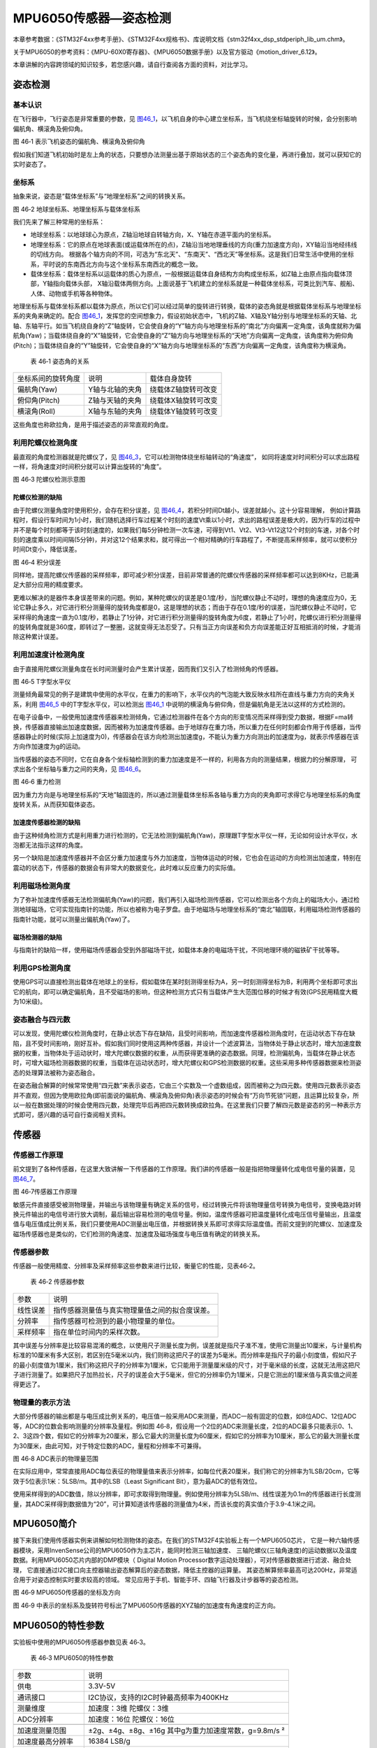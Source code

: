MPU6050传感器—姿态检测
----------------------

本章参考数据：《STM32F4xx参考手册》、《STM32F4xx规格书》、库说明文档《stm32f4xx_dsp_stdperiph_lib_um.chm》。

关于MPU6050的参考资料：《MPU-60X0寄存器》、《MPU6050数据手册》以及官方驱动《motion_driver_6.12》。

本章讲解的内容跨领域的知识较多，若您感兴趣，请自行查阅各方面的资料，对比学习。


姿态检测
~~~~~~~~~~~~~~~~~~

基本认识
'''''''''''''''''

在飞行器中，飞行姿态是非常重要的参数，见
图46_1_，以飞机自身的中心建立坐标系，当飞机绕坐标轴旋转的时候，会分别影响偏航角、横滚角及俯仰角。

.. image:: media/image2.jpeg
   :align: center
   :alt: 图 46‑1 表示飞机姿态的偏航角、横滚角及俯仰角
   :name: 图46_1

图 46‑1 表示飞机姿态的偏航角、横滚角及俯仰角

假如我们知道飞机初始时是左上角的状态，只要想办法测量出基于原始状态的三个姿态角的变化量，再进行叠加，就可以获知它的实时姿态了。

坐标系
'''''''''''''''''''

抽象来说，姿态是“载体坐标系”与“地理坐标系”之间的转换关系。

.. image:: media/image3.jpeg
   :align: center
   :alt: 图 46‑2 地球坐标系、地理坐标系与载体坐标系
   :name: 图46_2

图 46‑2 地球坐标系、地理坐标系与载体坐标系

我们先来了解三种常用的坐标系：

-  地球坐标系：以地球球心为原点，Z轴沿地球自转轴方向，X、Y轴在赤道平面内的坐标系。

-  地理坐标系：它的原点在地球表面(或运载体所在的点)，Z轴沿当地地理垂线的方向(重力加速度方向)，XY轴沿当地经纬线的切线方向。
   根据各个轴方向的不同，可选为“东北天”、“东南天”、“西北天”等坐标系。这是我们日常生活中使用的坐标系，平时说的东南西北方向与这个坐标系东南西北的概念一致。

-  载体坐标系：载体坐标系以运载体的质心为原点，一般根据运载体自身结构方向构成坐标系，如Z轴上由原点指向载体顶部，Y轴指向载体头部，
   X轴沿载体两侧方向。上面说基于飞机建立的坐标系就是一种载体坐标系，可类比到汽车、舰船、人体、动物或手机等各种物体。

地理坐标系与载体坐标系都以载体为原点，所以它们可以经过简单的旋转进行转换，载体的姿态角就是根据载体坐标系与地理坐标系的夹角来确定的。配合
图46_1_，发挥您的空间想象力，假设初始状态中，飞机的Z轴、X轴及Y轴分别与地理坐标系的天轴、北轴、东轴平行。如当飞机绕自身的“Z”轴旋转，它会使自身的“Y”轴方向与地理坐标系的“南北”方向偏离一定角度，该角度就称为偏航角(Yaw)；当载体绕自身的“X”轴旋转，它会使自身的“Z”轴方向与地理坐标系的“天地”方向偏离一定角度，该角度称为俯仰角(Pitch)；当载体绕自身的“Y”轴旋转，它会使自身的“X”轴方向与地理坐标系的“东西”方向偏离一定角度，该角度称为横滚角。

   表 46‑1 姿态角的关系

================== =============== ===================
坐标系间的旋转角度 说明            载体自身旋转
偏航角(Yaw)        Y轴与北轴的夹角 绕载体Z轴旋转可改变
俯仰角(Pitch)      Z轴与天轴的夹角 绕载体X轴旋转可改变
横滚角(Roll)       X轴与东轴的夹角 绕载体Y轴旋转可改变
================== =============== ===================

这些角度也称欧拉角，是用于描述姿态的非常直观的角度。

利用陀螺仪检测角度
'''''''''''''''''''

最直观的角度检测器就是陀螺仪了，见 图46_3_，它可以检测物体绕坐标轴转动的“角速度”，
如同将速度对时间积分可以求出路程一样，将角速度对时间积分就可以计算出旋转的“角度”。

.. image:: media/image4.jpeg
   :align: center
   :alt: 图 46‑3 陀螺仪检测示意图
   :name: 图46_3

图 46‑3 陀螺仪检测示意图

陀螺仪检测的缺陷
..................

由于陀螺仪测量角度时使用积分，会存在积分误差，见 图46_4_，若积分时间Dt越小，误差就越小。这十分容易理解，
例如计算路程时，假设行车时间为1小时，我们随机选择行车过程某个时刻的速度Vt乘以1小时，求出的路程误差是极大的，因为行车的过程中并不是每个时刻都等于该时刻速度的，如果我们每5分钟检测一次车速，可得到Vt1、Vt2、Vt3-Vt12这12个时刻的车速，对各个时刻的速度乘以时间间隔(5分钟)，并对这12个结果求和，就可得出一个相对精确的行车路程了，不断提高采样频率，就可以使积分时间Dt变小，降低误差。

.. image:: media/image5.jpeg
   :align: center
   :alt: 图 46‑4 积分误差
   :name: 图46_4

图 46‑4 积分误差

同样地，提高陀螺仪传感器的采样频率，即可减少积分误差，目前非常普通的陀螺仪传感器的采样频率都可以达到8KHz，已能满足大部分应用的精度要求。

更难以解决的是器件本身误差带来的问题。例如，某种陀螺仪的误差是0.1度/秒，当陀螺仪静止不动时，理想的角速度应为0，无论它静止多久，对它进行积分测量得的旋转角度都是0，这是理想的状态；而由于存在0.1度/秒的误差，当陀螺仪静止不动时，它采样得的角速度一直为0.1度/秒，若静止了1分钟，对它进行积分测量得的旋转角度为6度，若静止了1小时，陀螺仪进行积分测量得的旋转角度就是360度，即转过了一整圈，这就变得无法忍受了。只有当正方向误差和负方向误差能正好互相抵消的时候，才能消除这种累计误差。

利用加速度计检测角度
''''''''''''''''''''''

由于直接用陀螺仪测量角度在长时间测量时会产生累计误差，因而我们又引入了检测倾角的传感器。

.. image:: media/image6.jpeg
   :align: center
   :alt: 图 46‑5 T字型水平仪
   :name: 图46_5

图 46‑5 T字型水平仪

测量倾角最常见的例子是建筑中使用的水平仪，在重力的影响下，水平仪内的气泡能大致反映水柱所在直线与重力方向的夹角关系，利用
图46_5_ 中的T字型水平仪，可以检测出 图46_1_ 中说明的横滚角与俯仰角，但是偏航角是无法以这样的方式检测的。

在电子设备中，一般使用加速度传感器来检测倾角，它通过检测器件在各个方向的形变情况而采样得到受力数据，根据F=ma转换，传感器直接输出加速度数据，因而被称为加速度传感器。由于地球存在重力场，所以重力在任何时刻都会作用于传感器，当传感器静止的时候(实际上加速度为0)，传感器会在该方向检测出加速度g，不能认为重力方向测出的加速度为g，就表示传感器在该方向作加速度为g的运动。

当传感器的姿态不同时，它在自身各个坐标轴检测到的重力加速度是不一样的，利用各方向的测量结果，根据力的分解原理，
可求出各个坐标轴与重力之间的夹角，见 图46_6_。

.. image:: media/image7.jpeg
   :align: center
   :alt: 图 46‑6 重力检测
   :name: 图46_6

图 46‑6 重力检测

因为重力方向是与地理坐标系的“天地”轴固连的，所以通过测量载体坐标系各轴与重力方向的夹角即可求得它与地理坐标系的角度旋转关系，从而获知载体姿态。

加速度传感器检测的缺陷
.........................

由于这种倾角检测方式是利用重力进行检测的，它无法检测到偏航角(Yaw)，原理跟T字型水平仪一样，无论如何设计水平仪，水泡都无法指示这样的角度。

另一个缺陷是加速度传感器并不会区分重力加速度与外力加速度，当物体运动的时候，它也会在运动的方向检测出加速度，特别在震动的状态下，传感器的数据会有非常大的数据变化，此时难以反应重力的实际值。

利用磁场检测角度
'''''''''''''''''''''

为了弥补加速度传感器无法检测偏航角(Yaw)的问题，我们再引入磁场检测传感器，它可以检测出各个方向上的磁场大小，通过检测地球磁场，它可实现指南针的功能，所以也被称为电子罗盘。由于地磁场与地理坐标系的“南北”轴固联，利用磁场检测传感器的指南针功能，就可以测量出偏航角(Yaw)了。

磁场检测器的缺陷
.......................

与指南针的缺陷一样，使用磁场传感器会受到外部磁场干扰，如载体本身的电磁场干扰，不同地理环境的磁铁矿干扰等等。

利用GPS检测角度
'''''''''''''''''''

使用GPS可以直接检测出载体在地球上的坐标，假如载体在某时刻测得坐标为A，另一时刻测得坐标为B，利用两个坐标即可求出它的航向，即可以确定偏航角，且不受磁场的影响，但这种检测方式只有当载体产生大范围位移的时候才有效(GPS民用精度大概为10米级)。

姿态融合与四元数
''''''''''''''''''''

可以发现，使用陀螺仪检测角度时，在静止状态下存在缺陷，且受时间影响，而加速度传感器检测角度时，在运动状态下存在缺陷，且不受时间影响，刚好互补。假如我们同时使用这两种传感器，并设计一个滤波算法，当物体处于静止状态时，增大加速度数据的权重，当物体处于运动状时，增大陀螺仪数据的权重，从而获得更准确的姿态数据。同理，检测偏航角，当载体在静止状态时，可增大磁场检测器数据的权重，当载体在运动状态时，增大陀螺仪和GPS检测数据的权重。这些采用多种传感器数据来检测姿态的处理算法被称为姿态融合。

在姿态融合解算的时候常常使用“四元数”来表示姿态，它由三个实数及一个虚数组成，因而被称之为四元数。使用四元数表示姿态并不直观，但因为使用欧拉角(即前面说的偏航角、横滚角及俯仰角)表示姿态的时候会有“万向节死锁”问题，且运算比较复杂，所以一般在数据处理的时候会使用四元数，处理完毕后再把四元数转换成欧拉角。在这里我们只要了解四元数是姿态的另一种表示方式即可，感兴趣的话可自行查阅相关资料。

传感器
~~~~~~~~~~~~~~~

传感器工作原理
''''''''''''''''

前文提到了各种传感器，在这里大致讲解一下传感器的工作原理。我们讲的传感器一般是指把物理量转化成电信号量的装置，见
图46_7_。

.. image:: media/image8.jpeg
   :align: center
   :alt: 图 46‑7传感器工作原理
   :name: 图46_7

图 46‑7传感器工作原理

敏感元件直接感受被测物理量，并输出与该物理量有确定关系的信号，经过转换元件将该物理量信号转换为电信号，变换电路对转换元件输出的电信号进行放大调制，最后输出容易检测的电信号量。例如，温度传感器可把温度量转化成电压信号量输出，且温度值与电压值成比例关系，我们只要使用ADC测量出电压值，并根据转换关系即可求得实际温度值。而前文提到的陀螺仪、加速度及磁场传感器也是类似的，它们检测的角速度、加速度及磁场强度与电压值有确定的转换关系。

传感器参数
''''''''''''''''

传感器一般使用精度、分辨率及采样频率这些参数来进行比较，衡量它的性能，见表46‑2。

   表 46‑2 传感器参数

======== ==============================================
参数     说明
线性误差 指传感器测量值与真实物理量值之间的拟合度误差。
分辨率   指传感器可检测到的最小物理量的单位。
采样频率 指在单位时间内的采样次数。
======== ==============================================

其中误差与分辨率是比较容易混淆的概念，以使用尺子测量长度为例，误差就是指尺子准不准，使用它测量出10厘米，与计量机构标准的10厘米有多大区别，若区别在5毫米以内，我们则称这把尺子的误差为5毫米。而分辨率是指尺子的最小刻度值，假如尺子的最小刻度值为1厘米，我们称这把尺子的分辨率为1厘米，它只能用于测量厘米级的尺寸，对于毫米级的长度，这就无法用这把尺子进行测量了。如果把尺子加热拉长，尺子的误差会大于5毫米，但它的分辨率仍为1厘米，只是它测出的1厘米值与真实值之间差得更远了。

物理量的表示方法
''''''''''''''''

大部分传感器的输出都是与电压成比例关系的，电压值一般采用ADC来测量，而ADC一般有固定的位数，如8位ADC、12位ADC等，ADC的位数会影响测量的分辨率及量程。例如图
46‑8，假设用一个2位的ADC来测量长度，2位的ADC最多只能表示0、1、2、3这四个数，假如它的分辨率为20厘米，那么它最大的测量长度为60厘米，假如它的分辨率为10厘米，那么它的最大测量长度为30厘米，由此可知，对于特定位数的ADC，量程和分辨率不可兼得。

.. image:: media/image9.jpeg
   :align: center
   :alt: 图 46‑8 ADC表示的物理量范围
   :name: 图46_8

图 46‑8 ADC表示的物理量范围

在实际应用中，常常直接用ADC每位表征的物理量值来表示分辨率，如每位代表20厘米，我们称它的分辨率为1LSB/20cm，它等效于5位表示1米：5LSB/m。其中的LSB（Least
Significant Bit），意为最ADC的低有效位。

使用采样得到的ADC数值，除以分辨率，即可求取得到物理量。例如使用分辨率为5LSB/m、线性误差为0.1m的传感器进行长度测量，其ADC采样得到数据值为“20”，可计算知道该传感器的测量值为4米，而该长度的真实值介于3.9-4.1米之间。

MPU6050简介
~~~~~~~~~~~~~~~

接下来我们使用传感器实例来讲解如何检测物体的姿态。在我们的STM32F4实验板上有一个MPU6050芯片，
它是一种六轴传感器模块，采用InvenSense公司的MPU6050作为主芯片，能同时检测三轴加速度、
三轴陀螺仪(三轴角速度)的运动数据以及温度数据。利用MPU6050芯片内部的DMP模块（
Digital Motion Processor数字运动处理器），可对传感器数据进行滤波、融合处理，
它直接通过I2C接口向主控器输出姿态解算后的姿态数据，降低主控器的运算量。
其姿态解算频率最高可达200Hz，非常适合用于对姿态控制实时要求较高的领域。
常见应用于手机、智能手环、四轴飞行器及计步器等的姿态检测。

.. image:: media/image12.jpeg
   :align: center
   :alt: 图 46‑9 MPU6050传感器的坐标及方向
   :name: 图46_9

图 46‑9  MPU6050传感器的坐标及方向

图 46‑9 中表示的坐标系及旋转符号标出了MPU6050传感器的XYZ轴的加速度有角速度的正方向。

MPU6050的特性参数
~~~~~~~~~~~~~~~~~~

实验板中使用的MPU6050传感器参数见表 46‑3。

   表 46‑3 MPU6050的特性参数

================== =====================================================
参数               说明
供电               3.3V-5V
通讯接口           I2C协议，支持的I2C时钟最高频率为400KHz
测量维度           加速度：3维 陀螺仪：3维
ADC分辨率          加速度：16位 陀螺仪：16位
\
加速度测量范围     ±2g、±4g、±8g、±16g 其中g为重力加速度常数，g=9.8m/s ²
加速度最高分辨率   16384 LSB/g
加速度线性误差     0.1g
加速度输出频率     最高1000Hz
\
陀螺仪测量范围     ±250 º/s 、±500 º/s 、±1000 º/s、±2000 º/s、
陀螺仪最高分辨率   131 LSB/( º/s)
陀螺仪线性误差     0.1 º/s
陀螺仪输出频率     最高 8000Hz
\
DMP姿态解算频率    最高200Hz
\
温度传感器测量范围 -40~ +85℃
温度传感器分辨率   340 LSB/℃
温度传感器线性误差 ±1℃
\
工作温度           -40~ +85℃
功耗               500uA~3.9mA (工作电压3.3V)
================== =====================================================

该表说明，加速度与陀螺仪传感器的ADC均为16位，它们的量程及分辨率可选多种模式，见
图46_11_，量程越大，分辨率越低。

.. image:: media/image13.png
   :align: center
   :alt: 图 46‑10 加速度配置跟量程的关系
   :name: 图46_10

图 46‑10 加速度配置跟量程的关系

.. image:: media/image14.png
   :align: center
   :alt: 图 46‑11 陀螺仪的几种量程配置
   :name: 图46_11

图 46‑11 陀螺仪的几种量程配置

从表中还可了解到传感器的加速度及陀螺仪的采样频率分别为1000Hz及8000Hz，它们是指加速度及角速度数据的采样频率，
我们可以使用STM32控制器把这些数据读取出来然后进行姿态融合解算，以求出传感器当前的姿态(即求出偏航角、横滚角、俯仰角)。
而如果我们使用传感器内部的DMP单元进行解算，它可以直接对采样得到的加速度及角速度进行姿态解算，解算得到的结果再输出给STM32控制器，
即STM32无需自己计算，可直接获取偏航角、横滚角及俯仰角，该DMP每秒可输出200次姿态数据。

MPU6050—获取原始数据实验
~~~~~~~~~~~~~~~~~~~~~~~~

这一小节我们学习如何使用STM32控制MPU6050传感器读取加速度、角速度及温度数据。在控制传感器时，使用到了STM32的I2C驱动，就如同控制STM32一样，对MPU6050传感器的不同寄存器写入不同内容可以实现不同模式的控制，从特定的寄存器读取内容则可获取测量数据，这部分关于MPU6050具体寄存器的内容我们不再展开，请您查阅《MPU-60X0寄存器》手册获知。

硬件设计
''''''''''''''''

STM32与MPU6050的硬件连接见
图46_014_ 。

.. image:: media/image15.jpeg
   :align: center
   :alt: 图 46‑014 STM32与MPU6050的硬件连接
   :name: 图46_014

图 46‑014 STM32与MPU6050的硬件连接

它的硬件连接非常简单，SDA与SCL引出到STM32的I2C引脚，注意图中的I2C没有画出上拉电阻，只是因为实验板中其它芯片也使用了同样的I2C总线，电阻画到了其它芯片的图里，没有出现在这个图中而已。传感器的I2C设备地址可通过AD0引脚的电平控制，当AD0接地时，设备地址为0x68(七位地址)，当AD0接电源时，设备地址为0x69(七位地址)。另外，传感器的INT引脚接到了STM32的普通IO口，当传感器有新数据的时候会通过INT引脚通知STM32。

由于MPU6050检测时是基于自已中心坐标系的，所以在自己设计硬件时，您需要考虑它与所在设备的坐标系统的关系。

软件设计
''''''''''''''''

本小节讲解的是“MPU6050基本数据读取”实验，请打开配套的代码工程阅读理解。为了方便展示及移植，我们把STM32的I2C驱动相关的代码都编写到“i2c.c”及“i2c.h”文件中，与MPU6050传感器相关的代码都写到“mpu6050.c”及“mpu6050.h”文件中，这些文件是我们自己编写的，不属于HAL库的内容，可根据您的喜好命名文件。

程序设计要点
.................

(1) 初始化STM32的I2C；

(2) 使用I2C向MPU6050写入控制参数；

(3) 定时读取加速度、角速度及温度数据。

代码分析
.................

I2C的硬件定义
===================

本实验中的I2C驱动与MPU6050驱动分开主要是考虑到扩展其它传感器时的通用性，
如使用磁场传感器、气压传感器都可以使用同样一个I2C驱动，
这个驱动只要给出针对不同传感器时的不同读写接口即可。关于STM32的I2C驱动原理请参考读写EEPROM的章节，本章讲解的I2C驱动主要针对接口封装讲解，细节不再赘述。

.. code-block:: c
   :name: 代码清单46_1

   /*引脚定义*/
   #define SENSORS_I2C_SCL_GPIO_PORT         GPIOB
   #define SENSORS_I2C_SCL_GPIO_CLK_ENABLE() __HAL_RCC_GPIOB_CLK_ENABLE()
   #define SENSORS_I2C_SCL_GPIO_PIN          GPIO_PIN_8

   #define SENSORS_I2C_SDA_GPIO_PORT         GPIOB
   #define SENSORS_I2C_SDA_GPIO_CLK_ENABLE()  __HAL_RCC_GPIOB_CLK_ENABLE()
   #define SENSORS_I2C_SDA_GPIO_PIN          GPIO_PIN_9

   #define SENSORS_I2C_AF                     GPIO_AF4_I2C1

   #define SENSORS_I2C                       I2C1
   #define SENSORS_I2C_RCC_CLK_ENABLE()     __HAL_RCC_I2C1_CLK_ENABLE()

   #define SENSORS_I2C_FORCE_RESET()        __HAL_RCC_I2C1_FORCE_RESET()
   #define SENSORS_I2C_RELEASE_RESET()      __HAL_RCC_I2C1_RELEASE_RESET()

这些宏根据传感器使用的I2C硬件封装起来了。

初始化I2C
===================

接下来利用这些宏对I2C进行初始化，初始化过程与I2C读写EEPROM中的无异，见
代码清单46_2_。

.. code-block:: c
   :caption: 代码清单 46‑2 初始化I2C（bsp_i2c.c文件）
   :name: 代码清单46_2

   void I2cMaster_Init(void)
   {
      GPIO_InitTypeDef GPIO_InitStructure;

      /* 使能I2Cx时钟 */
      SENSORS_I2C_RCC_CLK_ENABLE();

      /* 使能I2C GPIO 时钟 */
      SENSORS_I2C_SCL_GPIO_CLK_ENABLE();
      SENSORS_I2C_SDA_GPIO_CLK_ENABLE();

      /* 配置I2Cx引脚: SCL ----------------------------------------*/
      GPIO_InitStructure.Pin =  SENSORS_I2C_SCL_GPIO_PIN;
      GPIO_InitStructure.Mode = GPIO_MODE_AF_OD;
      GPIO_InitStructure.Speed = GPIO_SPEED_HIGH;
      GPIO_InitStructure.Pull= GPIO_NOPULL;
      GPIO_InitStructure.Alternate=SENSORS_I2C_AF;
      HAL_GPIO_Init(SENSORS_I2C_SCL_GPIO_PORT, &GPIO_InitStructure);

      /* 配置I2Cx引脚: SDA ----------------------------------------*/
      GPIO_InitStructure.Pin = SENSORS_I2C_SDA_GPIO_PIN;
      HAL_GPIO_Init(SENSORS_I2C_SDA_GPIO_PORT, &GPIO_InitStructure);

      if (HAL_I2C_GetState(&I2C_Handle) == HAL_I2C_STATE_RESET) {
            /* 强制复位I2C外设时钟 */
            SENSORS_I2C_FORCE_RESET();

            /* 释放I2C外设时钟复位 */
            SENSORS_I2C_RELEASE_RESET();

            /* I2C 配置 */
            I2C_Handle.Instance = SENSORS_I2C;
            I2C_Handle.Init.Timing           = 0x60201E2B;//100KHz
            I2C_Handle.Init.OwnAddress1      = 0;
            I2C_Handle.Init.AddressingMode   = I2C_ADDRESSINGMODE_7BIT;
            I2C_Handle.Init.DualAddressMode  = I2C_DUALADDRESS_DISABLE;
            I2C_Handle.Init.OwnAddress2      = 0;
            I2C_Handle.Init.OwnAddress2Masks = I2C_OA2_NOMASK;
            I2C_Handle.Init.GeneralCallMode  = I2C_GENERALCALL_DISABLE;
            I2C_Handle.Init.NoStretchMode    = I2C_NOSTRETCH_DISABLE;

            /* 初始化I2C */
            HAL_I2C_Init(&I2C_Handle);
            /* 使能模拟滤波器 */
            HAL_I2CEx_AnalogFilter_Config(&I2C_Handle, I2C_ANALOGFILTER_ENABLE);
      }
   }

对读写函数的封装
===================

初始化完成后就是编写I2C读写函数了，这部分跟EERPOM的一样，
主要是调用STM32 HAL库函数读写数据寄存器及标志位，
本实验的这部分被编写进ST_Sensors_I2C_WriteRegister及ST_Sensors_I2C_ReadRegister中了，
在它们之上，再封装成了Sensors_I2C_WriteRegister及Sensors_I2C_ReadRegister，见
代码清单46_3_。

.. code-block:: c
   :caption: 代码清单 46‑3 对读写函数的封装(i2c.c文件)
   :name: 代码清单46_3

   /**
   * @brief  写寄存器，这是提供给上层的接口
   * @param  slave_addr: 从机地址
   * @param  reg_addr:寄存器地址
   * @param len：写入的长度
   * @param data_ptr:指向要写入的数据
   * @retval 正常为0，不正常为非0
   */
   int Sensors_I2C_WriteRegister(unsigned char slave_addr,
                                 unsigned char reg_addr,
                                 unsigned short len,
                                 unsigned char *data_ptr)
   {
      HAL_StatusTypeDef status = HAL_OK;
      status = HAL_I2C_Mem_Write(&I2C_Handle, slave_addr, reg_addr,
      I2C_MEMADD_SIZE_8BIT,data_ptr, len,I2Cx_FLAG_TIMEOUT);
      if (status != HAL_OK) {/* 检查通讯状态 */
         /* 总线出错处理 */
         I2Cx_Error(slave_addr);
      }
      while (HAL_I2C_GetState(&I2C_Handle) != HAL_I2C_STATE_READY) {
   }
      /* 检查SENSOR是否就绪进行下一次读写操作 */
      while (HAL_I2C_IsDeviceReady(&I2C_Handle, slave_addr,
      I2Cx_FLAG_TIMEOUT, I2Cx_FLAG_TIMEOUT) == HAL_TIMEOUT);
      /* 等待传输结束 */
      while (HAL_I2C_GetState(&I2C_Handle) != HAL_I2C_STATE_READY) {

      }
      return status;
   }

   /**
   * @brief  读寄存器，这是提供给上层的接口
   * @param  slave_addr: 从机地址
   * @param  reg_addr:寄存器地址
   * @param len：要读取的长度
   * @param data_ptr:指向要存储数据的指针
   * @retval 正常为0，不正常为非0
   */
   int Sensors_I2C_ReadRegister(unsigned char slave_addr,
                              unsigned char reg_addr,
                              unsigned short len,
                              unsigned char *data_ptr)
   {
      HAL_StatusTypeDef status = HAL_OK;
      status =HAL_I2C_Mem_Read(&I2C_Handle,slave_addr
      ,reg_addr,I2C_MEMADD_SIZE_8BIT,data_ptr,len,I2Cx_FLAG_TIMEOUT);
      if (status != HAL_OK) {/* 检查通讯状态 */
         /* 总线出错处理 */
         I2Cx_Error(slave_addr);
      }
      while (HAL_I2C_GetState(&I2C_Handle) != HAL_I2C_STATE_READY) {
      }
      /* 检查SENSOR是否就绪进行下一次读写操作 */
      while (HAL_I2C_IsDeviceReady(&I2C_Handle, slave_addr,
      I2Cx_FLAG_TIMEOUT, I2Cx_FLAG_TIMEOUT) == HAL_TIMEOUT);
      /* 等待传输结束 */
      while (HAL_I2C_GetState(&I2C_Handle) != HAL_I2C_STATE_READY) {

      }
      return status;
   }

这个函数作为I2C驱动对外的接口，其它使用I2C的传感器调用这个函数进行读写寄存器。

MPU6050的寄存器定义
===================

MPU6050有各种各样的寄存器用于控制工作模式，我们把这些寄存器的地址、寄存器位使用宏定义到了mpu6050.h文件中了，见
代码清单46_4_。

.. code-block:: c
   :caption: 代码清单 46‑4 MPU6050的寄存器定义(mpu6050.h)
   :name: 代码清单46_4

   // MPU6050, Standard address 0xD0
   #define MPU6050_ADDRESS         0xD0
   #define MPU6050_WHO_AM_I        0x75
   #define MPU6050_SMPLRT_DIV      0  //8000Hz
   #define MPU6050_DLPF_CFG        0
   #define MPU6050_GYRO_OUT        0x43     //MPU6050陀螺仪数据寄存器地址
   #define MPU6050_ACC_OUT         0x3B     //MPU6050加速度数据寄存器地址

   #define MPU6050_RA_XG_OFFS_TC       0x00 //[7] PWR_MODE, [6:1] XG_OFFS_TC,
   [0] OTP_BNK_VLD
   #define MPU6050_RA_YG_OFFS_TC       0x01 //[7] PWR_MODE, [6:1] YG_OFFS_TC,
   [0] OTP_BNK_VLD
   #define MPU6050_RA_ZG_OFFS_TC       0x02 //[7] PWR_MODE, [6:1] ZG_OFFS_TC,
   [0] OTP_BNK_VLD
   #define MPU6050_RA_X_FINE_GAIN      0x03 //[7:0] X_FINE_GAIN
   /*.........以下部分省略*/

初始化MPU6050
===================

根据MPU6050的寄存器功能定义，我们使用I2C往寄存器写入特定的控制参数，见
代码清单46_5_。

.. code-block:: c
   :caption: 代码清单 46‑5 初始化MPU6050(mpu6050.c)
   :name: 代码清单46_5

   /**
      * @brief   写数据到MPU6050寄存器
      * @param   reg_add:寄存器地址
      * @param   reg_data:要写入的数据
      * @retval
      */
   void MPU6050_WriteReg(u8 reg_add,u8 reg_dat)
   {
      Sensors_I2C_WriteRegister(MPU6050_ADDRESS,reg_add,1,&reg_dat);
   }

   /**
      * @brief   从MPU6050寄存器读取数据
      * @param   reg_add:寄存器地址
      * @param   Read：存储数据的缓冲区
      * @param   num：要读取的数据量
      * @retval
      */
   void MPU6050_ReadData(u8 reg_add,unsigned char* Read,u8 num)
   {
      Sensors_I2C_ReadRegister(MPU6050_ADDRESS,reg_add,num,Read);
   }

   /**
      * @brief   初始化MPU6050芯片
      * @param
      * @retval
      */
   void MPU6050_Init(void)
   {
      //在初始化之前要延时一段时间，若没有延时，则断电后再上电数据可能会出错
      Delay(100);
      //解除休眠状态
      MPU6050_WriteReg(MPU6050_RA_PWR_MGMT_1, 0x00);
      //陀螺仪采样率
      MPU6050_WriteReg(MPU6050_RA_SMPLRT_DIV , 0x07);
      MPU6050_WriteReg(MPU6050_RA_CONFIG , 0x06);
      //配置加速度传感器工作在16G模式
      MPU6050_WriteReg(MPU6050_RA_ACCEL_CONFIG , 0x01);
      //陀螺仪自检及测量范围，典型值：0x18(不自检，2000deg/s)
      MPU6050_WriteReg(MPU6050_RA_GYRO_CONFIG, 0x18);
      Delay(200);
   }

这段代码首先使用MPU6050_ReadData及MPU6050_WriteRed函数封装了I2C的底层读写驱动，接下来用它们在MPU6050_Init函数中向MPU6050寄存器写入控制参数，设置了MPU6050的采样率、量程(分辨率)。

读传感器ID
===================

初始化后，可通过读取它的“WHO AM I”寄存器内容来检测硬件是否正常，该寄存器存储了ID号0x68，见
代码清单46_6_。

.. code-block:: c
   :caption: 代码清单 46‑6 读取传感器ID(mpu6050.c)
   :name: 代码清单46_6

   /**
      * @brief   读取MPU6050的ID
      * @param
      * @retval  正常返回1，异常返回0
      */
   uint8_t MPU6050ReadID(void)
   {
      unsigned char Re = 0;
      MPU6050_ReadData(MPU6050_RA_WHO_AM_I,&Re,1);    //读器件地址
      if (Re != 0x68) {
            MPU_ERROR("检测不到MPU6050模块，请检查模块与开发板的接线");
            return 0;
      } else {
            MPU_INFO("MPU6050 ID = %d\r\n",Re);
            return 1;
      }
   }

读取原始数据
===================

若传感器检测正常，就可以读取它数据寄存器获取采样数据了，见 代码清单46_7_。

.. code-block:: c
   :caption: 代码清单 46‑7 读取传感器数据(mpu6050.c)
   :name: 代码清单46_7

   /**
   * @brief   读取MPU6050的加速度数据
   * @param
   * @retval
   */
   void MPU6050ReadAcc(short *accData)
   {
      u8 buf[6];
      MPU6050_ReadData(MPU6050_ACC_OUT, buf, 6);
      accData[0] = (buf[0] << 8) | buf[1];
      accData[1] = (buf[2] << 8) | buf[3];
      accData[2] = (buf[4] << 8) | buf[5];
   }

   /**
   * @brief   读取MPU6050的角加速度数据
   * @param
   * @retval
   */
   void MPU6050ReadGyro(short *gyroData)
   {
      u8 buf[6];
      MPU6050_ReadData(MPU6050_GYRO_OUT,buf,6);
      gyroData[0] = (buf[0] << 8) | buf[1];
      gyroData[1] = (buf[2] << 8) | buf[3];
      gyroData[2] = (buf[4] << 8) | buf[5];
   }

   /**
   * @brief   读取MPU6050的原始温度数据
   * @param
   * @retval
   */
   void MPU6050ReadTemp(short *tempData)
   {
      u8 buf[2];
      MPU6050_ReadData(MPU6050_RA_TEMP_OUT_H,buf,2);     //读取温度值
      *tempData = (buf[0] << 8) | buf[1];
   }

   /**
   * @brief   读取MPU6050的温度数据，转化成摄氏度
   * @param
   * @retval
   */
   void MPU6050_ReturnTemp(float*Temperature)
   {
      short temp3;
      u8 buf[2];

      MPU6050_ReadData(MPU6050_RA_TEMP_OUT_H,buf,2);     //读取温度值
      temp3= (buf[0] << 8) | buf[1];
      *Temperature=((double) (temp3 /340.0))+36.53;
   }

其中前以上三个函数分别用于读取三轴加速度、角速度及温度值，这些都是原始的ADC数值(16位长)，对于加速度和角速度，把读取得的ADC值除以分辨率，即可求得实际物理量数值。最后一个函数MPU6050_ReturnTemp展示了温度ADC值与实际温度值间的转换，它是根据MPU6050的说明给出的转换公式进行换算的，注意陀螺仪检测的温度会受自身芯片发热的影响，严格来说它测量的是自身芯片的温度，所以用它来测量气温是不太准确的。对于加速度和角速度值我们没有进行转换，在下一小节中我们直接利用这些数据交给DMP单元，求解出姿态角。

main函数
===================

最后我们来看看本实验的main函数，见 代码清单46_8_。

.. code-block:: c
   :caption: 代码清单 46‑8 main 函数
   :name: 代码清单46_8

   /*简单任务管理*/
   uint32_t Task_Delay[NumOfTask]= {0};

   /**
      * @brief  主函数
      * @param  无
      * @retval 无
      */
   int main(void)
   {

      short Acel[3];
      short Gyro[3];
      float Temp;

      /* 系统时钟初始化成168MHz */
      SystemClock_Config();
      LED_GPIO_Config();
   #ifdef USE_LCD_DISPLAY
      /*初始化液晶屏*/
      ILI9806G_Init ();         //LCD 初始化

      //其中0、3、5、6 模式适合从左至右显示文字，
      //不推荐使用其它模式显示文字其它模式显示文字会有镜像效果
      //其中 6 模式为大部分液晶例程的默认显示方向
      ILI9806G_GramScan ( 6 );
   #endif

      /*初始化USART1*/
      DEBUG_USART_Config();
      //初始化 I2C
      I2cMaster_Init();
      printf("\r\n 欢迎使用野火  STM32 F407 开发板。\r\n");
      printf("\r\n 这是一个I2C外设(AT24C02)读写测试例程\r\n");
      //MPU6050初始化
      MPU6050_Init();
      //检测MPU6050
      if (MPU6050ReadID() == 1) {
            while (1) {
               if (Task_Delay[0]==TASK_ENABLE) {
                  LED2_TOGGLE;
                  Task_Delay[0]=1000;
               }
               if (Task_Delay[1]==0) {
                  MPU6050ReadAcc(Acel);
                  printf("加速度：%8d%8d%8d",Acel[0],Acel[1],Acel[2])
                           ;
                  MPU6050ReadGyro(Gyro);
                  printf("    陀螺仪%8d%8d%8d",Gyro[0],Gyro[1],Gyro[2]
                           );
                  MPU6050_ReturnTemp(&Temp);
                  printf("    温度%8.2f\r\n",Temp);
   #ifdef USE_LCD_DISPLAY
                  {
                        char cStr [ 70 ];
                        sprintf ( cStr, "Acc  :%6d%6d%6d",Acel[0],Acel[1],
                                 Acel[2] );  //加速度原始数据

                        ILI9806G_DispStringLine_EN(LINE(7),cStr);

                        sprintf ( cStr, "Gyro :%6d%6d%6d",Gyro[0],Gyro[1],
                                 Gyro[2] );  //角原始数据

                        ILI9806G_DispStringLine_EN(LINE(8),cStr);

                        sprintf ( cStr, "Tem  :%6.2f",Temp ); //温度值
                        ILI9806G_DispStringLine_EN(LINE(9),cStr);
                  }
   #endif
                  Task_Delay[1]=500;
                                 //更新一次数据，可根据自己的需求，提高采样频率，如100ms采样一次
               }
            }

      } else {
            printf("\r\n没有检测到MPU6050传感器！\r\n");
            LED_RED;
   #ifdef USE_LCD_DISPLAY
            /*设置字体颜色及字体的背景颜色*/
            LCD_SetColors(BLUE,BLACK);
            //野火自带的16*24显示
            ILI9806G_DispStringLine_EN(LINE(4),"No MPU6050 detected! ");
            //野火自带的16*24显示
            ILI9806G_DispStringLine_EN(LINE(5),"Please check the hardware connection! ");
   #endif
            while (1);
      }
   }

本实验中控制MPU6050并没有使用中断检测，我们是利用Systick定时器进行计时，隔一段时间读取MPU6050的数据寄存器获取采样数据的，代码中使用Task_Delay变量来控制定时时间，在Systick中断里会每隔1ms对该变量值减1，所以当它的值为0时表示定时时间到。

在main函数里，调用I2cMaster_Init、MPU6050_Init及MPU6050ReadID函数后，就在whlie循环里判断定时时间，定时时间到后就读取加速度、角速度及温度值，并使用串口打印信息到电脑端。

通过宏定义USE_LCD_DISPLAY来确定是否在LCD液晶上显示传感器的数据。

下载验证
.............

使用杜邦线连接好开发板和模块，用USB线连接开发板“USB TO
UART”接口跟电脑，在电脑端打开串口调试助手，把编译好的程序下载到开发板。在串口调试助手可看到MPU6050采样得到的调试信息。

MPU6050—利用DMP进行姿态解算
~~~~~~~~~~~~~~~~~~~~~~~~~~~

上一小节我们仅利用MPU6050采集了原始的数据，如果您对姿态解算的算法深有研究，可以自行编写姿态解算的算法，并利用这些数据，使用STM32进行姿态解算，解算后输出姿态角。而由于MPU6050内部集成了DMP，不需要STM32参与解算，可直接输出姿态角，也不需要对解算算法作深入研究，非常方便，本章讲解如何使用DMP进行解算。

实验中使用的代码主体是从MPU6050官方提供的驱动《motion_driver_6.12》移植过来的，该资料包里提供了基于STM32F1控制器的源代码（本工程正是利用该代码移植到STM32F1上的）及使用python语言编写的上位机，资料中还附带了说明文档，请您充分利用官方自带的资料学习。

硬件设计
'''''''''''''

硬件设计与上一小节实验中的完全一样，且软件中使用了INT引脚产生的中断信号，本小节中的代码默认使用软件I2C。

软件设计
'''''''''''''''

本小节讲解的是“MPU6050_python上位机”实验，请打开配套的代码工程阅读理解。本工程是从官方代码移植过来的(IAR工程移植至MDK)，改动并不多，我们主要给读者讲解一下该驱动的设计思路，方便应用。由于本工程的代码十分庞大，在讲解到某些函数时，请善用MDK的搜索功能，从而在工程中查找出对应的代码。

程序设计要点
...............

(1) 提供I2C读写接口、定时服务及INT中断处理；

(2) 从陀螺仪中获取原始数据并处理；

(3) 更新数据并输出。

代码分析
...............

官方的驱动主要是了MPL软件库(Motion Processing
Library)，要移植该软件库我们需要为它提供I2C读写接口、定时服务以及MPU6050的数据更新标志。若需要输出调试信息到上位机，还需要提供串口接口。

I2C读写接口
=================

MPL库的内部对I2C读写时都使用i2c_write及i2c_read函数，在文件“inv_mpu.c”中给出了它们的接口格式，见
代码清单46_1_。

.. code-block:: c
   :caption: 代码清单 46‑9 I2C读写接口(inv_mpu.c文件)
   :name: 代码清单46_9

   /* The following functions must be defined for this platform:
   * i2c_write(unsigned char slave_addr, unsigned char reg_addr,
   *      unsigned char length, unsigned char const *data)
   * i2c_read(unsigned char slave_addr, unsigned char reg_addr,
   *      unsigned char length, unsigned char *data)
   */

   #define i2c_write   Sensors_I2C_WriteRegister
   #define i2c_read    Sensors_I2C_ReadRegister

这些接口的格式与我们上一小节写的I2C读写函数Sensors_I2C_ReadRegister及Sensors_I2C_WriteRegister一致，所以可直接使用宏替换。

提供定时服务
=================

MPL软件库中使用到了延时及时间戳功能，要求需要提供delay_ms函数实现毫秒级延时，提供get_ms获取毫秒级的时间戳，
它们的接口格式也在“inv_mpu.c”文件中给出，见 代码清单46_10_。

.. code-block:: c
   :caption: 代码清单 46‑10 定时服务接口（inv_mpu.c文件）
   :name: 代码清单46_10

   /*
   * delay_ms(unsigned long num_ms)
   * get_ms(unsigned long *count)
   */

   #define delay_ms    Delay
   #define get_ms      get_tick_count

我们为接口提供的Delay_ms及get_tick_count函数定义在bsp_SysTick.c文件，我们使用SysTick每毫秒产生一次中断，进行计时，见
代码清单46_11_。

.. code-block:: c
   :caption: 代码清单 46‑11 使用Systick进行定时（bsp_SysTick.c）
   :name: 代码清单46_11

   /* @brief  获取当前毫秒值
   * @param  存储最新毫秒值的变量
   * @retval 无
   */
   int get_tick_count(unsigned long *count)
   {
      count[0] = HAL_GetTick();
      return 0;
   }

上述代码中的TimingDelay_Decrement和TimeStamp_Increment函数是在Systick的中断服务函数中被调用的，见 代码清单46_12_。
systick被配置为每毫秒产生一次中断，而每次中断中会对TimingDelay变量减1，对g_ul_ms_ticks变量加1。它们分别用于Delay_ms函数利用TimingDelay的值进行阻塞延迟，而get_tick_count函数获取的时间戳即g_ul_ms_ticks的值。

.. code-block:: c
   :caption: 代码清单 46‑12 Systick的中断服务函数(stm32f1xx_it.c文件)
   :name: 代码清单46_12

   void SysTick_Handler(void)
   {
      uint8_t i;
      HAL_IncTick();
      for (i=0; i<NumOfTask; i++) {
         if (Task_Delay[i]) {
               Task_Delay[i]--;
         }
      }
   }

提供串口调试接口
=================

MPL代码库的调试信息输出函数都集中到了log_stm32.c文件中，我们可以为这些函数提供串口输出接口，以便把这些信息输出到上位机，见
代码清单46_13_。

.. code-block:: c
   :caption: 代码清单 46‑13 串口调试接口(log_stm32.c文件)
   :name: 代码清单46_13

   /*串口输出接口*/
   int fputcc(int ch)
   {
      /* 发送一个字节数据到USART1 */
      HAL_UART_Transmit(&UartHandle, (uint8_t *)&ch, 1, 1000);
      return (ch);
   }

   /*输出四元数数据*/
   void eMPL_send_quat(long *quat)
   {
      char out[PACKET_LENGTH];
      int i;
      if (!quat)
         return;
      memset(out, 0, PACKET_LENGTH);
      out[0] = '$';
      out[1] = PACKET_QUAT;
      out[3] = (char)(quat[0] >> 24);
      out[4] = (char)(quat[0] >> 16);
      out[5] = (char)(quat[0] >> 8);
      out[6] = (char)quat[0];
      out[7] = (char)(quat[1] >> 24);
      out[8] = (char)(quat[1] >> 16);
      out[9] = (char)(quat[1] >> 8);
      out[10] = (char)quat[1];
      out[11] = (char)(quat[2] >> 24);
      out[12] = (char)(quat[2] >> 16);
      out[13] = (char)(quat[2] >> 8);
      out[14] = (char)quat[2];
      out[15] = (char)(quat[3] >> 24);
      out[16] = (char)(quat[3] >> 16);
      out[17] = (char)(quat[3] >> 8);
      out[18] = (char)quat[3];
      out[21] = '\r';
      out[22] = '\n';

      for (i=0; i<PACKET_LENGTH; i++) {
         fputcc(out[i]);
      }
   }

上述代码中的fputcc函数是我们自己编写的串口输出接口，它与我们重定向printf函数定义的fputc函数功能很类似。下面的eMPL_send_quat函数是MPL库中的原函数，它用于打印“四元数信息”，在这个log_stm32.c文件中还有输出日志信息的_MLPrintLog函数，输出原始信息到专用上位机的eMPL_send_data函数，它们都调用了fputcc进行输出。

MPU6050的中断接口
==================================

与我们上一小节中的基础实验不同，为了高效处理采样数据，MPL代码库使用了MPU6050的INT中断信号，为此我们要给提供中断接口，见
代码清单46_14_。

.. code-block:: c
   :caption: 代码清单 46‑14中断接口(stm32f1xx_it.c文件)
   :name: 代码清单46_14

   #define MPU_IRQHandler                   EXTI9_5_IRQHandler

   void MPU_IRQHandler(void)
   {
   if (__HAL_GPIO_EXTI_GET_IT(MPU_INT_GPIO_PIN) != RESET) {
   //确保是否产生了EXTI Line中断
         /* Handle new gyro*/
         gyro_data_ready_cb();

         __HAL_GPIO_EXTI_CLEAR_IT(MPU_INT_GPIO_PIN);     //清除中断标志位
      }
   }

在工程中我们把MPU6050与STM32相连的引脚配置成了中断模式，上述代码是该引脚的中断服务函数，在中断里调用了MPL代码库的gyro_data_ready_cb函数，
它设置了标志变量hal.new_gyro，以通知MPL库有新的数据，其函数定义见 代码清单46_15_。

.. code-block:: c
   :caption: 代码清单 46‑15 设置标志变量(main.c文件)
   :name: 代码清单46_15

   /* 每当有新的数据产生时，本函数会被中断服务函数调用，
   * 在本工程中，它设置标志位用于指示及保护FIFO缓冲区
   */

   void gyro_data_ready_cb(void)

   {
      hal.new_gyro = 1;
   }

main函数执行流程
==================================

了解MPL移植需要提供的接口后，我们直接看main函数了解如何利用MPL库获取姿态数据，见
代码清单46_16_。

.. code-block:: c
   :caption: 代码清单 46‑16 使用MPL进行姿态解算的过程
   :name: 代码清单46_16

   /**
      * @brief main entry point.
      * @par Parameters None
      * @retval void None
      * @par Required preconditions: None
      */

   int main(void)
   {
      inv_error_t result;
      unsigned char accel_fsr,  new_temp = 0;
      unsigned short gyro_rate, gyro_fsr;
      unsigned long timestamp;
      struct int_param_s int_param;
      /* 系统时钟初始化成168 MHz */
      SysTick_Init();
      LED_GPIO_Config();
      /*初始化USART1*/
      Debug_USART_Config();
      EXTI_MPU_Config();
      // Configure I2C
      I2cMaster_Init();

      result = mpu_init(&int_param);
      if (result) {
            MPL_LOGE("Could not initialize gyro.\n");
            LED_RED;
      } else {
            LED_GREEN;
      }

      result = inv_init_mpl();
      if (result) {
            MPL_LOGE("Could not initialize MPL.\n");
      }

      /* Compute 6-axis and 9-axis quaternions. */
      inv_enable_quaternion();
      inv_enable_9x_sensor_fusion();

      /* Update gyro biases when not in motion.
         * WARNING: These algorithms are mutually exclusive.
         */
      inv_enable_fast_nomot();
      /* inv_enable_motion_no_motion(); */
      /* inv_set_no_motion_time(1000); */

      /* Update gyro biases when temperature changes. */
      inv_enable_gyro_tc();

      /* Allows use of the MPL APIs in read_from_mpl. */
      inv_enable_eMPL_outputs();

      result = inv_start_mpl();
      if (result == INV_ERROR_NOT_AUTHORIZED) {
            while (1) {
               MPL_LOGE("Not authorized.\n");
            }
      }
      if (result) {
            MPL_LOGE("Could not start the MPL.\n");
      }

      /* Get/set hardware configuration. Start gyro. */
      /* Wake up all sensors. */

      mpu_set_sensors(INV_XYZ_GYRO | INV_XYZ_ACCEL);
      /* Push both gyro and accel data into the FIFO. */
      mpu_configure_fifo(INV_XYZ_GYRO | INV_XYZ_ACCEL);
      mpu_set_sample_rate(DEFAULT_MPU_HZ);

      /* Read back configuration in case it was set improperly. */
      mpu_get_sample_rate(&gyro_rate);
      mpu_get_gyro_fsr(&gyro_fsr);
      mpu_get_accel_fsr(&accel_fsr);

      /* Sync driver configuration with MPL. */
      /* Sample rate expected in microseconds. */
      inv_set_gyro_sample_rate(1000000L / gyro_rate);
      inv_set_accel_sample_rate(1000000L / gyro_rate);

      /* Set chip-to-body orientation matrix.
      * Set hardware units to dps/g's/degrees scaling factor.
      */
      inv_set_gyro_orientation_and_scale(
         inv_orientation_matrix_to_scalar(gyro_pdata.orientation),
         (long)gyro_fsr<<15);
      inv_set_accel_orientation_and_scale(
         inv_orientation_matrix_to_scalar(gyro_pdata.orientation),
         (long)accel_fsr<<15);

      /* Initialize HAL state variables. */

      hal.sensors = ACCEL_ON | GYRO_ON;
      hal.dmp_on = 0;
      hal.report = 0;
      hal.rx.cmd = 0;
      hal.next_pedo_ms = 0;
      hal.next_compass_ms = 0;
      hal.next_temp_ms = 0;

      /* Compass reads are handled by scheduler. */
      get_tick_count(&timestamp);

      /* To initialize the DMP:
      * 1. Call dmp_load_motion_driver_firmware(). This pushes the DMP image in
         *    inv_mpu_dmp_motion_driver.h into the MPU memory.
      * 2. Push the gyro and accel orientation matrix to the DMP.
         * 3. Register gesture callbacks. Don't worry, these callbacks won't be
         *    executed unless the corresponding feature is enabled.
         * 4. Call dmp_enable_feature(mask) to enable different features.
         * 5. Call dmp_set_fifo_rate(freq) to select a DMP output rate.
         * 6. Call any feature-specific control functions.
         *
         * To enable the DMP, just call mpu_set_dmp_state(1). This function can
         * be called repeatedly to enable and disable the DMP at runtime.
         *
         * The following is a short summary of the features supported in the DMP
         * image provided in inv_mpu_dmp_motion_driver.c:
         * DMP_FEATURE_LP_QUAT: Generate a gyro-only quaternion on the DMP at
         * 200Hz. Integrating the gyro data at higher rates reduces numerical
         * errors (compared to integration on the MCU at a lower sampling rate).
      * DMP_FEATURE_6X_LP_QUAT: Generate a gyro/accel quaternion on the DMP at
         * 200Hz. Cannot be used in combination with DMP_FEATURE_LP_QUAT.
         * DMP_FEATURE_TAP: Detect taps along the X, Y, and Z axes.
         * DMP_FEATURE_ANDROID_ORIENT: Google's screen rotation algorithm. Triggers
         * an event at the four orientations where the screen should rotate.
         * DMP_FEATURE_GYRO_CAL: Calibrates the gyro data after eight seconds of
         * no motion.
         * DMP_FEATURE_SEND_RAW_ACCEL: Add raw accelerometer data to the FIFO.
         * DMP_FEATURE_SEND_RAW_GYRO: Add raw gyro data to the FIFO.
         * DMP_FEATURE_SEND_CAL_GYRO: Add calibrated gyro data to the FIFO. Cannot
         * be used in combination with DMP_FEATURE_SEND_RAW_GYRO.
         */
      dmp_load_motion_driver_firmware();
      dmp_set_orientation(inv_orientation_matrix_to_scalar(gyro_pdata.orientation));
      dmp_register_tap_cb(tap_cb);
      dmp_register_android_orient_cb(android_orient_cb);
      /*
         * Known Bug -
         * DMP when enabled will sample sensor data at 200Hz and output to FIFO at the rate
         * specified in the dmp_set_fifo_rate API. The DMP will then sent an interrupt once
      * a sample has been put into the FIFO. Therefore if the dmp_set_fifo_rate is at 25Hz
         * there will be a 25Hz interrupt from the MPU device.
         *
         * There is a known issue in which if you do not enable DMP_FEATURE_TAP
         * then the interrupts will be at 200Hz even if fifo rate
         * is set at a different rate. To avoid this issue include the DMP_FEATURE_TAP
         *
         * DMP sensor fusion works only with gyro at +-2000dps and accel +-2G
         */
      hal.dmp_features = DMP_FEATURE_6X_LP_QUAT | DMP_FEATURE_TAP |
                        DMP_FEATURE_ANDROID_ORIENT |
   DMP_FEATURE_SEND_RAW_ACCEL|
                        DMP_FEATURE_SEND_CAL_GYRO | DMP_FEATURE_GYRO_CAL;
      dmp_enable_feature(hal.dmp_features);
      dmp_set_fifo_rate(DEFAULT_MPU_HZ);
      mpu_set_dmp_state(1);
      hal.dmp_on = 1;

      while (1) {

            unsigned long sensor_timestamp;
            int new_data = 0;
            if (USART_GetFlagStatus(DEBUG_USART, USART_FLAG_RXNE)) {
         /* A byte has been received via USART. See handle_input for a list of
               * valid commands.
               */
               USART_ClearFlag(DEBUG_USART, USART_FLAG_RXNE);
               handle_input();
            }
            get_tick_count(&timestamp);

            /* Temperature data doesn't need to be read with every gyro sample.
            * Let's make them timer-based like the compass reads.
            */
            if (timestamp > hal.next_temp_ms) {
               hal.next_temp_ms = timestamp + TEMP_READ_MS;
               new_temp = 1;
            }

            if (hal.new_gyro && hal.dmp_on) {
               short gyro[3], accel_short[3], sensors;
               unsigned char more;
               long accel[3], quat[4], temperature;
               /* This function gets new data from the FIFO when the DMP is in
               * use. The FIFO can contain any combination of gyro, accel,
               * quaternion, and gesture data. The sensors parameter tells the
               * caller which data fields were actually populated with new data.
               * For example, if sensors == (INV_XYZ_GYRO | INV_WXYZ_QUAT), then
               * the FIFO isn't being filled with accel data.
               * The driver parses the gesture data to determine if a gesture
               * event has occurred; on an event, the application will be notified
               * via a callback (assuming that a callback function was properly
               * registered). The more parameter is non-zero if there are
               * leftover packets in the FIFO.
               */
         dmp_read_fifo(gyro, accel_short, quat, &sensor_timestamp, &sensors, &more);
               if (!more)
                  hal.new_gyro = 0;
               if (sensors & INV_XYZ_GYRO) {
                  /* Push the new data to the MPL. */
                  inv_build_gyro(gyro, sensor_timestamp);
                  new_data = 1;
                  if (new_temp) {
                        new_temp = 0;
                        /* Temperature only used for gyro temp comp. */
                        mpu_get_temperature(&temperature, &sensor_timestamp);
                        inv_build_temp(temperature, sensor_timestamp);
                  }
               }
               if (sensors & INV_XYZ_ACCEL) {
                  accel[0] = (long)accel_short[0];
                  accel[1] = (long)accel_short[1];
                  accel[2] = (long)accel_short[2];
                  inv_build_accel(accel, 0, sensor_timestamp);
                  new_data = 1;
               }
               if (sensors & INV_WXYZ_QUAT) {
                  inv_build_quat(quat, 0, sensor_timestamp);
                  new_data = 1;
               }
            }

            if (new_data) {
               inv_execute_on_data();
               /* This function reads bias-compensated sensor data and sensor
               * fusion outputs from the MPL. The outputs are formatted as seen
               * in eMPL_outputs.c. This function only needs to be called at the
               * rate requested by the host.
               */
               read_from_mpl();
            }
      }
   }

如您所见，main函数非常长，而且我们只是摘抄了部分，在原工程代码中还有很多代码，以及不同模式下的条件判断分支，例如加入磁场数据使用9轴数据进行解算的功能(这是MPU9150的功能，MPU6050不支持)以及其它工作模式相关的控制示例。上述main函数的主要执行流程概括如下：

(1)  初始化STM32的硬件，如Systick、LED、调试串口、INT中断引脚以及I2C外设的初始化；

(2)  调用MPL库函数mpu_init初始化传感器的基本工作模式(以下过程调用的大部分都是MPL库函数，不再强调)；

(3)  调用inv_init_mpl函数初始化MPL软件库，初始化后才能正常进行解算；

(4)  设置各种运算参数，如四元数运算(inv_enable_quaternion)、6轴或
     9轴数据融合(inv_enable_9x_sensor_fusion)等等；

(5)  设置传感器的工作模式(mpu_set_sensors)、采样率(mpu_set_sample_rate)、
     分辨率(inv_set_gyro_orientation_and_scale)等等；

(6)  当STM32驱动、MPL库、传感器工作模式、DMP工作模式等所有初始化工作都完成后进行while循环；

(7)  在while循环中检测串口的输入，若串口有输入，则调用handle_input根据串口输入的字符(命令)，
     切换工作方式。这部分主要是为了支持上位机通过输入命令，根据进行不同的处理，如开、关加速度信息的采集或调试信息的输出等；

(8)  在while循环中检测是否有数据更新(if (hal.new_gyro &&
     hal.dmp_on))，当有数据更新的时候产生INT中断，会使hal.new_gyro置1的，从而执行if里的条件代码；

(9)  使用dmp_read_fifo把数据读取到FIFO，这个FIFO是指MPL软件库定义的一个缓冲区，用来缓冲最新采集得的数据；

(10) 调用inv_build_gyro、inv_build_temp、inv_build_accel及inv_build_quat函数处理数据角速度、温度、
     加速度及四元数数据，并对标志变量new_data置1；

(11) 在while循环中检测new_data标志位，当有新的数据时执行if里的条件代码；

(12) 调用inv_execute_on_data函数更新所有数据及状态；

(13) 调用read_from_mpl函数向主机输出最新的数据。

数据输出接口
=================

在上面main中最后调用的read_from_mpl函数演示了如何调用MPL数据输出接口，通过这些接口我们可以获得想要的数据，其函数定义见
代码清单46_17_。

.. code-block:: c
   :caption: 代码清单 46‑17 MPL的数据输出接口(main.c)
   :name: 代码清单46_17

   /* Get data from MPL.
   * TODO: Add return values to the inv_get_sensor_type_xxx APIs to differentiate
   * between new and stale data.
   */
   static void read_from_mpl(void)
   {
      long msg, data[9];
      int8_t accuracy;
      unsigned long timestamp;
      float float_data[3] = {0};

      if (inv_get_sensor_type_quat(data, &accuracy, (inv_time_t*)&timestamp))

         /* Sends a quaternion packet to the PC. Since this is used by the Python
            * test app to visually represent a 3D quaternion, it's sent each time
            * the MPL has new data.
            */
         eMPL_send_quat(data);

   /* Specific data packets can be sent or suppressed using USB commands. */
         if (hal.report & PRINT_QUAT)
               eMPL_send_data(PACKET_DATA_QUAT, data);
      }

      if (hal.report & PRINT_ACCEL) {
         if (inv_get_sensor_type_accel(data, &accuracy,
                                       (inv_time_t*)&timestamp))
               eMPL_send_data(PACKET_DATA_ACCEL, data);
      }
      if (hal.report & PRINT_GYRO) {
         if (inv_get_sensor_type_gyro(data, &accuracy,
                                       (inv_time_t*)&timestamp))
               eMPL_send_data(PACKET_DATA_GYRO, data);
      }

      if (hal.report & PRINT_EULER) {
         if (inv_get_sensor_type_euler(data, &accuracy,
                                       (inv_time_t*)&timestamp))
               eMPL_send_data(PACKET_DATA_EULER, data);
      }


      /********************使用液晶屏显示数据**************************/
      if (1) {
         char cStr [ 70 ];
         unsigned long timestamp,step_count,walk_time;


         /*获取欧拉角*/
         if (inv_get_sensor_type_euler(data, &accuracy,(inv_time_t*)&timestamp)) {

   #ifdef USE_LCD_DISPLAY
               //inv_get_sensor_type_euler读出的数据是Q16格式，所以左移16位.
               sprintf ( cStr, "Pitch :  %.4f  ", data[0]*1.0/(1<<16) );
               LCD_DisplayStringLine(7,(uint8_t* )cStr);
               //inv_get_sensor_type_euler读出的数据是Q16格式，所以左移16位.
               sprintf ( cStr, "Roll  :  %.4f  ", data[1]*1.0/(1<<16) );
               LCD_DisplayStringLine(8,(uint8_t* )cStr);
               //inv_get_sensor_type_euler读出的数据是Q16格式，所以左移16位.
               sprintf ( cStr, "Yaw   :  %.4f  ", data[2]*1.0/(1<<16) );
               LCD_DisplayStringLine(9,(uint8_t* )cStr);

               /*温度*/
               mpu_get_temperature(data,(inv_time_t*)&timestamp);
               //inv_get_sensor_type_euler读出的数据是Q16格式，所以左移16位.
               sprintf ( cStr, "Temperature  :  %.2f  ", data[0]*1.0/(1<<16) );
               LCD_DisplayStringLine(10,(uint8_t* )cStr);
   #endif

            }

            /*获取步数*/
            get_tick_count(&timestamp);
            if (timestamp > hal.next_pedo_ms) {

               hal.next_pedo_ms = timestamp + PEDO_READ_MS;
               dmp_get_pedometer_step_count(&step_count);
               dmp_get_pedometer_walk_time(&walk_time);

   #ifdef USE_LCD_DISPLAY
      sprintf(cStr, "Walked steps :  %ld  steps over  %ld  milliseconds..",step_count,walk_time);
               LCD_DisplayStringLine(11,(uint8_t* )cStr);
   #endif
            }
      }
      /*以下省略*/
   }

上述代码展示了使用inv_get_sensor_type_quat、inv_get_sensor_type_accel、inv_get_sensor_type_gyro、inv_get_sensor_type_euler及dmp_get_pedometer_step_count函数分别获取四元数、加速度、角速度、欧拉角及计步器数据。

代码中的eMPL_send_data函数是使用串口按照PYTHON上位机格式进行提交数据，上位机根据这些数据对三维模型作相应的旋转。

另外我们自己在代码中加入了液晶显示的代码(#ifdef
USE_LCD_DISPLAY宏内的代码)，它把这些数据输出到实验板上的液晶屏上。

您可根据自己的数据使用需求，参考这个read_from_mpl函数对数据输出接口的调用方式，编写自己的应用。

下载验证
............

直接下载本程序到开发板，在液晶屏上会观察到姿态角、温度、计步器数据，改变开发板的姿态，数据会更新(计步器数据要模拟走路才会更新)，若直接连接串口调试助手，会接收到一系列的乱码信息，这是正常的，这些数据需要使用官方的Python上位机解码。

本实验适用于官方提供的Python上位机，它可以把采样的数据传送到上位机，上位机会显示三维模式的姿态。

注意：以下内容仅针对有Python编程语言基础的用户，若您不会Python，而又希望观察到三维模型的姿态，请参考下一小节的实验，它的使用更为简单。

Python上位机源代码及说明
==========================

MPU6050官方提供的上位机的使用说明可在配套资料
《motion_driver6.12》源码包documentation文件夹里的《Motion Driver 6.12 –
Getting Started
Guide》找到。上位机的源码在《motion_driver6.12》源码包的eMPL-pythonclient文件夹，里边有三个python文件，见
图46_13_。

.. image:: media/image16.png
   :align: center
   :alt: 图 46‑13 源码包里的python上位机源码
   :name: 图46_13

图 46‑13 源码包里的python上位机源码

安装Python环境
==========================

要利用上面的源码，需要先安装Python环境，该上位机支持python2.7环境(仅支持32位)，并且需要安装Pyserial库(仅支持Pyserial2.6，不支持3版本)、Pygame库。

可通过如下网址找到安装包。

Python: https://www.python.org/downloads/

Pyserial: https://pypi.python.org/pypi/pyserial

Pygame: http://www.pygame.org/download.shtml

Python上位机的使用步骤
==========================

-  先把本STM32工程代码编译后下载到开发板上运行，确认开发板的USB TO
   USART接口已与电脑相连，正常时开发板的液晶屏现象跟上一章例程的现象一样。

-  使用命令行切换到python上位机的目录，执行如下命令：

..

   python eMPL-client.py <COM PORT NUMBER>

   其中<COM PORT
   NUMBER>参数是STM32开发板在电脑端的串口设备号，运行命令后会弹出一个3D图形窗口，显示陀螺仪的姿态，见图
   46‑14。(图中的“python2_32”是本机的python2.7-32位
   python命令的名字，用户默认用“python”命令即可。)

.. image:: media/image17.png
   :align: center
   :alt: 图 46‑14 运行python上位机
   :name: 图46_14

图 46‑14 运行python上位机

-  这个上位机还可以接收命令来控制STM32进行数据输出，选中图中的pygame
   window窗口(弹出来的3D图形窗口)，然后按下键盘的字母“a
   ”键，命令行窗口就会输出加速度信息，按下“g”键，就会输出陀螺仪信息。命令集说明如下：

-  ‘8’ : Toggles Accel Sensor

-  ‘9’ : Toggles Gyro Sensor

-  ‘0’ : Toggles Compass Sensor

-  ‘a’ : Prints Accel Data

-  ‘g’ : Prints Gyro Data

-  ‘c’ : Prints Compass Data

-  ‘e’ : Prints Eular Data in radius

-  ‘r’ : Prints Rotational Matrix Data

-  ‘q’ : Prints Quaternions

-  ‘h’ : Prints Heading Data in degrees

-  ‘i’ : Prints Linear Acceleration data

-  ‘o’ : Prints Gravity Vector data

-  ‘w’ : Get compass accuracy and status

-  ‘d’ : Register Dump

-  ‘p’ : Turn on Low Power Accel Mode at 20Hz sampling

-  ‘l’ : Load calibration data from flash memory

-  ‘s’ : Save calibration data to flash memory

-  ‘t’ : run factory self test and calibration routine

-  ‘1’ : Change sensor output data rate to 10Hz

-  ‘2’ : Change sensor output data rate to 20Hz

-  ‘3’ : Change sensor output data rate to 40Hz

-  ‘4’ : Change sensor output data rate to 50Hz

-  ‘5’ : Change sensor output data rate to 100Hz

-  ‘,’ : set interrupts to DMP gestures only

-  ‘.’ : set interrupts to DMP data ready

-  ‘6’ : Print Pedometer data

-  ‘7’ : Reset Pedometer data

-  ‘f’ : Toggle DMP on/off

-  ‘m’ : Enter Low Power Interrupt Mode

-  ‘x’ : Reset the MSP430

-  ‘v’ : Toggle DMP Low Power Quaternion Generation

MPU6050—使用第三方上位机
~~~~~~~~~~~~~~~~~~~~~~~~

上一小节中的实验必须配合使用官方提供的上位机才能看到三维模型，而且功能比较简单，所以在小节中我们演示如何把数据输出到第三方的上位机，直观地观察设备的姿态。

实验中我们使用的是“匿名飞控地面站0512”版本的上位机，关于上位机的通讯协议可查阅《飞控通信协议》文档，或到他们的官方网站了解。

硬件设计
''''''''''''''''''

硬件设计与上一小节实验中的完全一样，同样使用了中断INT引脚获取数据状态，默认使用软件I2C通讯。

软件设计
''''''''''''''''''

本小节讲解的是“MPU6050_DMP测试例程”实验，请打开配套的代码工程阅读理解。本小节的内容主体跟上一小节一样，区别主要是当获取得到数据后，本实验根据“匿名飞控”上位机的数据格式要求上传数据。

程序设计要点
................

(1) 了解上位机的通讯协议；

(2) 根据协议格式上传数据到上位机；

代码分析
................

通讯协议
===============

要按照上位机的格式上传数据，首先要了解它的通讯协议，本实验中的上位机协议说明见表
46‑4。

   表 46‑4 匿名上位机的通讯协议(部分)

====== ======== ========== ======== ======================== ========
**帧** **帧头** **功能字** **长度** **数据**                 **校验**
STATUS AAAA     01         LEN      int16 ROL*100            SUM
                                    int16 PIT*100
                                    int16 YAW*100
                                    int32 ALT_USE
                                    u8 ARMED : A0加锁 A1解锁
SENSER AAAA     02         LEN         \                       SUM
                                    int16 ACC_X
                                    int16 ACC_Y
                                    int16 ACC_Z
                                    int16 GYRO_X
                                    int16 GYRO_Y
                                    int16 GYRO_Z
                                    int16 MAG_X
                                    int16 MAG_Y
                                    int16 MAG_Z
====== ======== ========== ======== ======================== ========

表中说明了两种数据帧，分别是STATUS帧及SENSER帧，数据帧中包含帧头、功能字、长度、主体数据及校验和。“帧头”用于表示数据包的开始，均使用两个字节的0xAA表示；“功能字”用于区分数据帧的类型，0x01表示STATUS帧，0x02表示SENSER帧；“长度”表示后面主体数据内容的字节数；“校验和”用于校验，它是前面所有内容的和。

其中的STATUS帧用于向上位机传输横滚角、俯仰角及偏航角的值(100倍)，SENSER帧用于传输加速度、角速度及磁场强度的原始数据。

发送数据包
===============

根据以上数据格式的要求，我们定义了两个函数，分别用于发送STATUS帧及SENSER帧，见
代码清单46_18_。

.. code-block:: c
   :caption: 代码清单 46‑18 发送数据包（main.c文件）
   :name: 代码清单46_18

   #define BYTE0(dwTemp)       (*(char *)(&dwTemp))
   #define BYTE1(dwTemp)       (*((char *)(&dwTemp) + 1))
   #define BYTE2(dwTemp)       (*((char *)(&dwTemp) + 2))
   #define BYTE3(dwTemp)       (*((char *)(&dwTemp) + 3))

   /**
   * @brief  控制串口发送1个字符
   * @param  c:要发送的字符
   * @retval none
   */
   void usart_send_char(uint8_t c)
   {    //循环发送,直到发送完毕
      while (USART_GetFlagStatus(DEBUG_USART,USART_FLAG_TXE)==RESET);
      USART_SendData(DEBUG_USART,c);
   }

   /*函数功能：根据匿名最新上位机协议写的显示姿态的程序（上位机0512版本）
   *具体协议说明请查看上位机软件的帮助说明。
   */
   void Data_Send_Status(float Pitch,float Roll,float Yaw)
   {
      unsigned char i=0;
      unsigned char _cnt=0,sum = 0;
      unsigned int _temp;
      u8 data_to_send[50];

      data_to_send[_cnt++]=0xAA;
      data_to_send[_cnt++]=0xAA;
      data_to_send[_cnt++]=0x01;
      data_to_send[_cnt++]=0;

      _temp = (int)(Roll*100);
      data_to_send[_cnt++]=BYTE1(_temp);
      data_to_send[_cnt++]=BYTE0(_temp);
      _temp = 0-(int)(Pitch*100);
      data_to_send[_cnt++]=BYTE1(_temp);
      data_to_send[_cnt++]=BYTE0(_temp);
      _temp = (int)(Yaw*100);
      data_to_send[_cnt++]=BYTE1(_temp);
      data_to_send[_cnt++]=BYTE0(_temp);
      _temp = 0;
      data_to_send[_cnt++]=BYTE3(_temp);
      data_to_send[_cnt++]=BYTE2(_temp);
      data_to_send[_cnt++]=BYTE1(_temp);
      data_to_send[_cnt++]=BYTE0(_temp);

      data_to_send[_cnt++]=0xA0;

      data_to_send[3] = _cnt-4;
      //和校验
      for (i=0; i<_cnt; i++)
         sum+= data_to_send[i];
      data_to_send[_cnt++]=sum;

      //串口发送数据
      for (i=0; i<_cnt; i++)
         usart_send_char(data_to_send[i]);
   }

   /*函数功能：根据匿名最新上位机协议写的显示传感器数据（上位机0512版本）
   *具体协议说明请查看上位机软件的帮助说明。
   */
   void Send_Data(int16_t *Gyro,int16_t *Accel)
   {
      unsigned char i=0;
      unsigned char _cnt=0,sum = 0;
   //  unsigned int _temp;
      u8 data_to_send[50];

      data_to_send[_cnt++]=0xAA;
      data_to_send[_cnt++]=0xAA;
      data_to_send[_cnt++]=0x02;
      data_to_send[_cnt++]=0;


      data_to_send[_cnt++]=BYTE1(Accel[0]);
      data_to_send[_cnt++]=BYTE0(Accel[0]);
      data_to_send[_cnt++]=BYTE1(Accel[1]);
      data_to_send[_cnt++]=BYTE0(Accel[1]);
      data_to_send[_cnt++]=BYTE1(Accel[2]);
      data_to_send[_cnt++]=BYTE0(Accel[2]);

      data_to_send[_cnt++]=BYTE1(Gyro[0]);
      data_to_send[_cnt++]=BYTE0(Gyro[0]);
      data_to_send[_cnt++]=BYTE1(Gyro[1]);
      data_to_send[_cnt++]=BYTE0(Gyro[1]);
      data_to_send[_cnt++]=BYTE1(Gyro[2]);
      data_to_send[_cnt++]=BYTE0(Gyro[2]);
      data_to_send[_cnt++]=0;
      data_to_send[_cnt++]=0;
      data_to_send[_cnt++]=0;
      data_to_send[_cnt++]=0;
      data_to_send[_cnt++]=0;
      data_to_send[_cnt++]=0;

      data_to_send[3] = _cnt-4;
      //和校验
      for (i=0; i<_cnt; i++)
            sum+= data_to_send[i];
      data_to_send[_cnt++]=sum;

      //串口发送数据
      for (i=0; i<_cnt; i++)
            usart_send_char(data_to_send[i]);
   }

函数比较简单，就是根据输入的内容，一字节一字节地按格式封装好，然后调用串口发送到上位机。

发送数据
===============

与上一小节一样，我们使用read_from_mpl函数输出数据，由于使用了不同的上位机，所以我们修改了它的具体内容，见
代码清单46_19_。

.. code-block:: c
   :caption: 代码清单 46‑19 read_from_mpl 函数(main.c文件)
   :name: 代码清单46_19

   extern struct inv_sensor_cal_t sensors;

   /* Get data from MPL.
   * TODO: Add return values to the inv_get_sensor_type_xxx APIs to differentiate
   * between new and stale data.
   */
   static void read_from_mpl(void)
   {
      float Pitch,Roll,Yaw;
      int8_t accuracy;
      unsigned long timestamp;
      long  data[3];
      /*获取欧拉角*/
      inv_get_sensor_type_euler(data, &accuracy,(inv_time_t*)&timestamp);

      //inv_get_sensor_type_euler读出的数据是Q16格式，所以左移16位.
      Pitch =data[0]*1.0/(1<<16) ;
      Roll = data[1]*1.0/(1<<16);
      Yaw = data[2]*1.0/(1<<16);

      /*向匿名上位机发送姿态*/
      Data_Send_Status(Pitch,Roll,Yaw);
      /*向匿名上位机发送原始数据*/
      Send_Data((int16_t *)&sensors.gyro.raw,(int16_t *)&sensors.accel.raw);
   }

代码中调用inv_get_sensor_type_euler获取欧拉角，然后调用Data_Send_Status格式上传到上位机，而加速度及角速度的原始数据直接从sensors结构体变量即可获取，获取后调用Send_Data发送出去。

下载验证
...............

直接下载本程序到开发板，在液晶屏上会观察到姿态角、温度、计步器数据，改变开发板的姿态，数据会更新(计步器数据要模拟走路才会更新)，若直接连接串口调试助手，会接收到一系列的乱码信息，这是正常的，这些数据需要使用“匿名飞控地面站”上位机解码。

若通过液晶屏的信息了解到MPU6050模块已正常工作，则可进一步在电脑上使用“ANO_TC匿名飞控地面站-0512.exe”(以下简称
“匿名上位机”)软件查看可视化数据。

实验步骤如下：

(1) 确认开发板的USB TO
    USART接口已与电脑相连，确认电脑端能查看到该串口设备。

(2) 打开配套资料里的 “匿名上位机”软件，在软件界面打开
    开发板对应的串口(波特率为115200)，把“基本收码”、“高级收码”、“飞控波形”功能设置为on状态。点击上方图中的基本收发、波形显示、飞控状态图标，会弹出窗口。具体见下文软件配置图。

(3) 在软件的“基本收发”、“波形显示”、“飞控状态”页面可看到滚动数据、随着模块晃动而变化的波形以及模块姿态的3D可视化图形。

.. image:: media/image19.png
   :align: center

.. image:: media/image20.png
   :align: center

.. image:: media/image21.png
   :align: center

.. image:: media/image22.png
   :align: center
